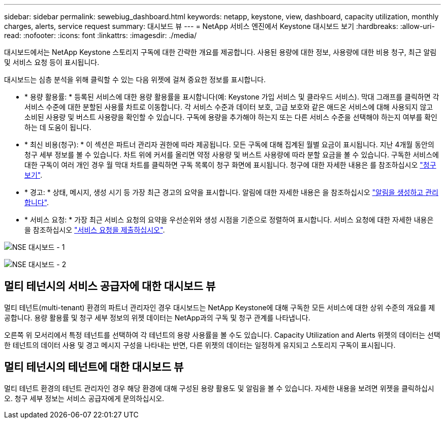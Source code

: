 ---
sidebar: sidebar 
permalink: sewebiug_dashboard.html 
keywords: netapp, keystone, view, dashboard, capacity utilization, monthly charges, alerts, service request 
summary: 대시보드 뷰 
---
= NetApp 서비스 엔진에서 Keystone 대시보드 보기
:hardbreaks:
:allow-uri-read: 
:nofooter: 
:icons: font
:linkattrs: 
:imagesdir: ./media/


[role="lead"]
대시보드에서는 NetApp Keystone 스토리지 구독에 대한 간략한 개요를 제공합니다. 사용된 용량에 대한 정보, 사용량에 대한 비용 청구, 최근 알림 및 서비스 요청 등이 표시됩니다.

대시보드는 심층 분석을 위해 클릭할 수 있는 다음 위젯에 걸쳐 중요한 정보를 표시합니다.

* * 용량 활용률: * 등록된 서비스에 대한 용량 활용률을 표시합니다(예: Keystone 가입 서비스 및 클라우드 서비스). 막대 그래프를 클릭하면 각 서비스 수준에 대한 분할된 사용률 차트로 이동합니다. 각 서비스 수준과 데이터 보호, 고급 보호와 같은 애드온 서비스에 대해 사용되지 않고 소비된 사용량 및 버스트 사용량을 확인할 수 있습니다. 구독에 용량을 추가해야 하는지 또는 다른 서비스 수준을 선택해야 하는지 여부를 확인하는 데 도움이 됩니다.
* * 최신 비용(청구): * 이 섹션은 파트너 관리자 권한에 따라 제공됩니다. 모든 구독에 대해 집계된 월별 요금이 표시됩니다. 지난 4개월 동안의 청구 세부 정보를 볼 수 있습니다. 차트 위에 커서를 올리면 약정 사용량 및 버스트 사용량에 따라 분할 요금을 볼 수 있습니다. 구독한 서비스에 대한 구독이 여러 개인 경우 월 막대 차트를 클릭하면 구독 목록이 청구 화면에 표시됩니다. 청구에 대한 자세한 내용은 를 참조하십시오 link:sewebiug_billing.html["청구 보기"].
* * 경고: * 상태, 메시지, 생성 시기 등 가장 최근 경고의 요약을 표시합니다. 알림에 대한 자세한 내용은 을 참조하십시오 link:sewebiug_alerts.html["알림을 생성하고 관리합니다"].
* * 서비스 요청: * 가장 최근 서비스 요청의 요약을 우선순위와 생성 시점을 기준으로 정렬하여 표시합니다. 서비스 요청에 대한 자세한 내용은 을 참조하십시오 link:sewebiug_raise_a_service_request.html["서비스 요청을 제출하십시오"].


image:sewebiug_image9_dashboard1.png["NSE 대시보드 - 1"]

image:sewebiug_image9_dashboard2.png["NSE 대시보드 - 2"]



== 멀티 테넌시의 서비스 공급자에 대한 대시보드 뷰

멀티 테넌트(multi-tenant) 환경의 파트너 관리자인 경우 대시보드는 NetApp Keystone에 대해 구독한 모든 서비스에 대한 상위 수준의 개요를 제공합니다. 용량 활용률 및 청구 세부 정보의 위젯 데이터는 NetApp과의 구독 및 청구 관계를 나타냅니다.

오른쪽 위 모서리에서 특정 테넌트를 선택하여 각 테넌트의 용량 사용률을 볼 수도 있습니다. Capacity Utilization and Alerts 위젯의 데이터는 선택한 테넌트의 데이터 사용 및 경고 메시지 구성을 나타내는 반면, 다른 위젯의 데이터는 일정하게 유지되고 스토리지 구독이 표시됩니다.



== 멀티 테넌시의 테넌트에 대한 대시보드 뷰

멀티 테넌트 환경의 테넌트 관리자인 경우 해당 환경에 대해 구성된 용량 활용도 및 알림을 볼 수 있습니다. 자세한 내용을 보려면 위젯을 클릭하십시오. 청구 세부 정보는 서비스 공급자에게 문의하십시오.
